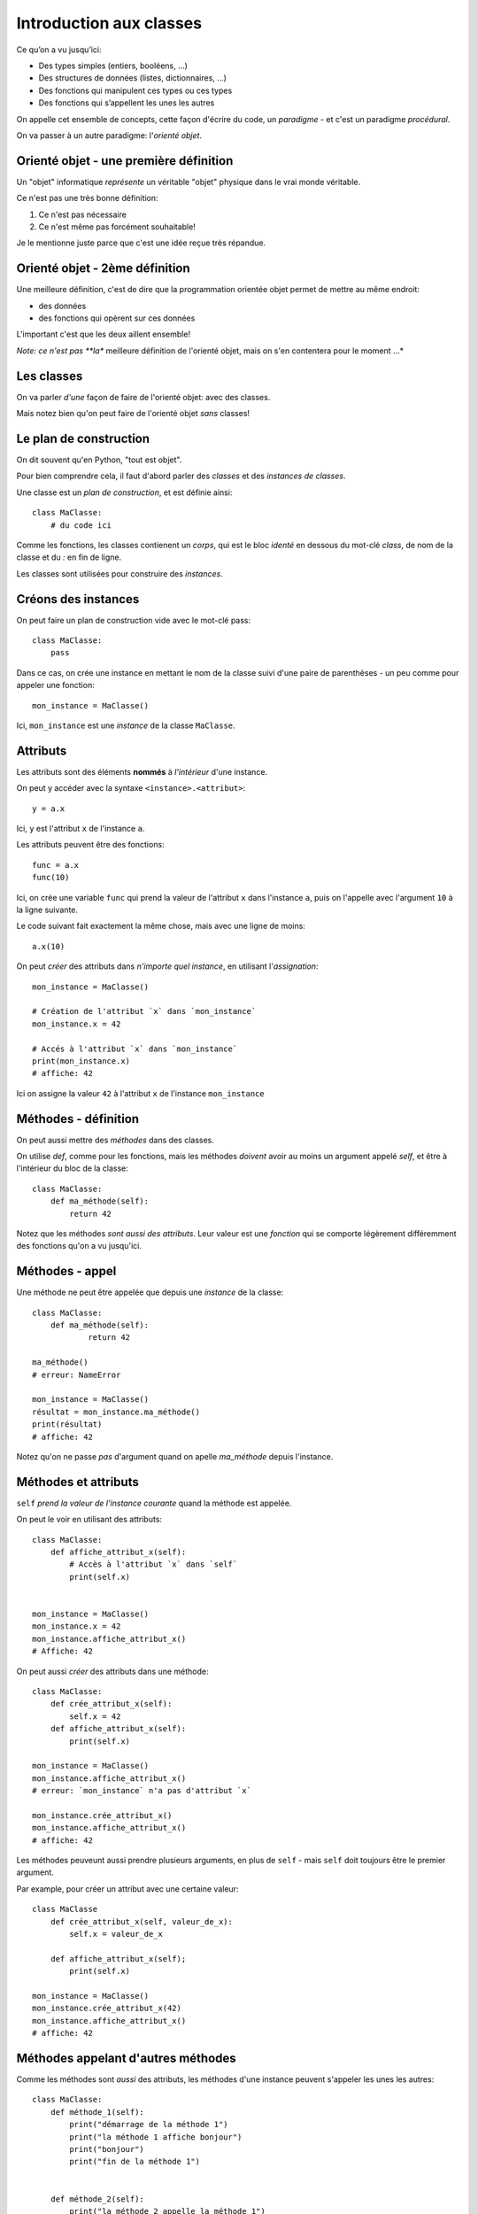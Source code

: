 Introduction aux classes
========================

Ce qu’on a vu jusqu’ici:

* Des types simples (entiers, booléens, ...)
* Des structures de données (listes, dictionnaires, ...)
* Des fonctions qui manipulent ces types ou ces types
* Des fonctions qui s’appellent les unes les autres

On appelle cet ensemble de concepts, cette façon d'écrire du code, un *paradigme* -
et c'est un paradigme *procédural*.

On va passer à un autre paradigme: l'*orienté objet*.

Orienté objet - une première définition
---------------------------------------

Un "objet" informatique *représente* un véritable "objet" physique
dans le vrai monde véritable.

Ce n'est pas une très bonne définition:

1. Ce n'est pas nécessaire
2. Ce n'est même pas forcément souhaitable!

Je le mentionne juste parce que c'est une idée reçue très répandue.

Orienté objet - 2ème définition
--------------------------------

Une meilleure définition, c'est de dire que la programmation
orientée objet permet de mettre au même endroit:

* des données
* des fonctions qui opèrent sur ces données

L'important c'est que les deux aillent ensemble!

*Note: ce n'est pas **la** meilleure définition de l'orienté objet, mais on s'en contentera
pour le moment ...*


Les classes
-----------

On va parler *d'une* façon de faire de l'orienté objet: avec des classes.

Mais notez bien qu'on peut faire de l'orienté objet *sans* classes!

Le plan de construction
-----------------------

On dit souvent qu'en Python, "tout est objet".

Pour bien comprendre cela, il faut d'abord parler des *classes* et des *instances de classes*.

Une classe est un *plan de construction*, et est définie ainsi::

    class MaClasse:
        # du code ici

Comme les fonctions, les classes contienent un *corps*, qui est le bloc *identé* en dessous
du mot-clé `class`, de nom de la classe et du `:` en fin de ligne.

Les classes sont utilisées pour construire des *instances*.

Créons des instances
---------------------

On peut faire un plan de construction vide avec le mot-clé pass::

   class MaClasse:
       pass

Dans ce cas, on crée une instance en mettant le nom de la classe suivi d'une paire de parenthèses -
un peu comme pour appeler une fonction::

    mon_instance = MaClasse()

Ici, ``mon_instance`` est une *instance* de la classe ``MaClasse``.

Attributs
---------

Les attributs sont des éléments **nommés** à *l'intérieur* d'une instance.

On peut y accéder avec la syntaxe ``<instance>.<attribut>``::

    y = a.x

Ici, ``y`` est l'attribut ``x`` de l'instance ``a``.

Les attributs peuvent être des fonctions::

   func = a.x
   func(10)

Ici, on crée une variable ``func`` qui prend la valeur de l'attribut ``x`` dans l'instance ``a``, puis
on l'appelle avec l'argument ``10`` à la ligne suivante.

Le code suivant fait exactement la même chose, mais avec une ligne de moins::

    a.x(10)

On peut *créer* des attributs dans *n'importe quel instance*, en utilisant l'*assignation*::

   mon_instance = MaClasse()

   # Création de l'attribut `x` dans `mon_instance`
   mon_instance.x = 42

   # Accés à l'attribut `x` dans `mon_instance`
   print(mon_instance.x)
   # affiche: 42

Ici on assigne la valeur ``42`` à l'attribut ``x`` de l'instance ``mon_instance``

Méthodes - définition
----------------------

On peut aussi mettre des *méthodes* dans des classes.

On utilise `def`, comme pour les fonctions, mais les méthodes *doivent* avoir au
moins un argument appelé `self`, et être à l'intérieur du bloc de la classe::

    class MaClasse:
        def ma_méthode(self):
            return 42

Notez que les méthodes *sont aussi des attributs*. Leur valeur est une *fonction*
qui se comporte légèrement différemment des fonctions qu'on a vu jusqu'ici.

Méthodes - appel
----------------

Une méthode ne peut être appelée que depuis une *instance* de
la classe::

    class MaClasse:
        def ma_méthode(self):
                return 42

    ma_méthode()
    # erreur: NameError

    mon_instance = MaClasse()
    résultat = mon_instance.ma_méthode()
    print(résultat)
    # affiche: 42

Notez qu'on ne passe *pas* d'argument quand on apelle `ma_méthode` depuis l'instance.


Méthodes et attributs
---------------------

``self`` *prend la valeur de l'instance courante* quand la méthode est appelée.

On peut le voir en utilisant des attributs::

    class MaClasse:
        def affiche_attribut_x(self):
            # Accès à l'attribut `x` dans `self`
            print(self.x)


    mon_instance = MaClasse()
    mon_instance.x = 42
    mon_instance.affiche_attribut_x()
    # Affiche: 42

On peut aussi *créer* des attributs dans une méthode::

    class MaClasse:
        def crée_attribut_x(self):
            self.x = 42
        def affiche_attribut_x(self):
            print(self.x)

    mon_instance = MaClasse()
    mon_instance.affiche_attribut_x()
    # erreur: `mon_instance` n'a pas d'attribut `x`

    mon_instance.crée_attribut_x()
    mon_instance.affiche_attribut_x()
    # affiche: 42

Les méthodes peuveunt aussi prendre plusieurs arguments, en plus de ``self`` - mais ``self`` doit
toujours être le premier argument.

Par example, pour créer un attribut avec une certaine valeur::


    class MaClasse
        def crée_attribut_x(self, valeur_de_x):
            self.x = valeur_de_x

        def affiche_attribut_x(self);
            print(self.x)

    mon_instance = MaClasse()
    mon_instance.crée_attribut_x(42)
    mon_instance.affiche_attribut_x()
    # affiche: 42

Méthodes appelant d'autres méthodes
------------------------------------

Comme les méthodes sont *aussi* des attributs, les méthodes d'une instance peuvent s'appeler
les unes les autres::

    class MaClasse:
        def méthode_1(self):
            print("démarrage de la méthode 1")
            print("la méthode 1 affiche bonjour")
            print("bonjour")
            print("fin de la méthode 1")


        def méthode_2(self):
            print("la méthode 2 appelle la méthode 1")
            self.méthode_1()
            print("fin de la méthode 2")


    mon_instance = MaClasse()
    mon_instance.méthode_2()

.. code-block::

    la méthode 2 appelle la méthode 1
    démarrage de la méthode 1
    la méthode 1 affiche bonjour
    bonjour
    fin de la méthode 1
    fin de la méthode 2

Une méthode spéciale
---------------------

Si vous définissez une méthode nomée ``__init__``, celle-ci est appelée *automatiquement*
quand l'instance est construite.

On dit que c'est une méthode "magique" parce qu'elle fait quelque chose _sans_ qu'on
l'appelle explicitement.

On utilise souvent ``__init__`` pour créer des attributs::


    class MaClasse:
        def __init__(self):
            self.x = 1
            self.y = 2

    mon_instance = MaClasse()

    # __init__ est appelée automatiquement!
    print(mon_instance.x)
    # affiche: 1
    print(mon_instance.y)
    # affiche: 2

On prend souvent les *valeurs* des attributs à créer en arguments de la méthode ``__init__``::

    class MaClasse:
        def __init__(self, x, y):
            self.x = x
            self.y = y

Dans ce cas, les arguments de la méthode ``__init__`` apparaissent à l'intérieur des parenthèses après le
nom de la classe::

    mon_instance = MaClasse(3, 4)
    print(mon_instance.x)
    # affiche: 3
    print(mon_instance.y)
    # affiche: 4

.. note::

   Pour cette  raison, __init__ est souvent appelé le **constructeur** de la classe.

Récapitulatif
-------------

* Classe: plan de construction
* Instance: valeur issue d'une classe
* Attribut: variable dans une instance
* Méthode: fonction dans une instance (qui prend `self` en premier argument)
* ``__init__``: méthode magique appelée automatiquement pendant l'instanciation


Classes et programmation orienté objet
--------------------------------------

Ainsi, on peut ranger au même endroit des données et des fonctions opérant sur ces données.

Les données sont les attributs, et les fonctions opérant sur ces attributs sont les méthodes.

On peut ainsi séparer les *responsabilités* à l'intérieur d'un code en les répartissant
entres plusieurs classes.

